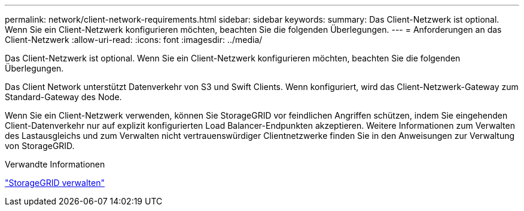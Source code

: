 ---
permalink: network/client-network-requirements.html 
sidebar: sidebar 
keywords:  
summary: Das Client-Netzwerk ist optional. Wenn Sie ein Client-Netzwerk konfigurieren möchten, beachten Sie die folgenden Überlegungen. 
---
= Anforderungen an das Client-Netzwerk
:allow-uri-read: 
:icons: font
:imagesdir: ../media/


[role="lead"]
Das Client-Netzwerk ist optional. Wenn Sie ein Client-Netzwerk konfigurieren möchten, beachten Sie die folgenden Überlegungen.

Das Client Network unterstützt Datenverkehr von S3 und Swift Clients. Wenn konfiguriert, wird das Client-Netzwerk-Gateway zum Standard-Gateway des Node.

Wenn Sie ein Client-Netzwerk verwenden, können Sie StorageGRID vor feindlichen Angriffen schützen, indem Sie eingehenden Client-Datenverkehr nur auf explizit konfigurierten Load Balancer-Endpunkten akzeptieren. Weitere Informationen zum Verwalten des Lastausgleichs und zum Verwalten nicht vertrauenswürdiger Clientnetzwerke finden Sie in den Anweisungen zur Verwaltung von StorageGRID.

.Verwandte Informationen
link:../admin/index.html["StorageGRID verwalten"]
